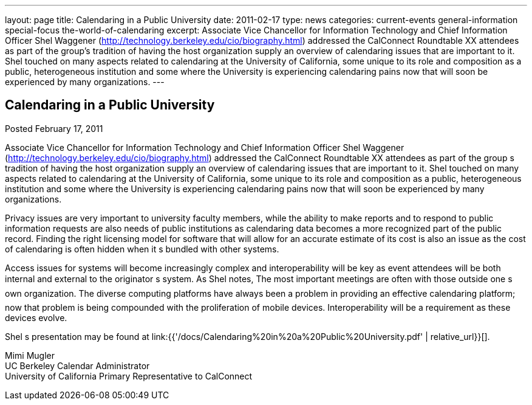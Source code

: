 ---
layout: page
title: Calendaring in a Public University
date: 2011-02-17
type: news
categories: current-events general-information special-focus the-world-of-calendaring
excerpt: Associate Vice Chancellor for Information Technology and Chief Information Officer Shel Waggener (http://technology.berkeley.edu/cio/biography.html) addressed the CalConnect Roundtable XX attendees as part of the group’s tradition of having the host organization supply an overview of calendaring issues that are important to it. Shel touched on many aspects related to calendaring at the University of California, some unique to its role and composition as a public, heterogeneous institution and some where the University is experiencing calendaring pains now that will soon be experienced by many organizations.
---

== Calendaring in a Public University

Posted February 17, 2011 

Associate Vice Chancellor for Information Technology and Chief Information Officer Shel Waggener (http://technology.berkeley.edu/cio/biography.html) addressed the CalConnect Roundtable XX attendees as part of the group s tradition of having the host organization supply an overview of calendaring issues that are important to it. Shel touched on many aspects related to calendaring at the University of California, some unique to its role and composition as a public, heterogeneous institution and some where the University is experiencing calendaring pains now that will soon be experienced by many organizations.

Privacy issues are very important to university faculty members, while the ability to make reports and to respond to public information requests are also needs of public institutions as calendaring data becomes a more recognized part of the public record. Finding the right licensing model for software that will allow for an accurate estimate of its cost is also an issue as the cost of calendaring is often hidden when it s bundled with other systems.

Access issues for systems will become increasingly complex and interoperability will be key as event attendees will be both internal and external to the originator s system. As Shel notes, The most important meetings are often with those outside one s own organization. The diverse computing platforms have always been a problem in providing an effective calendaring platform; now that problem is being compounded with the proliferation of mobile devices. Interoperability will be a requirement as these devices evolve.

Shel s presentation may be found at link:{{'/docs/Calendaring%20in%20a%20Public%20University.pdf' | relative_url}}[].

Mimi Mugler +
UC Berkeley Calendar Administrator +
University of California Primary Representative to CalConnect


